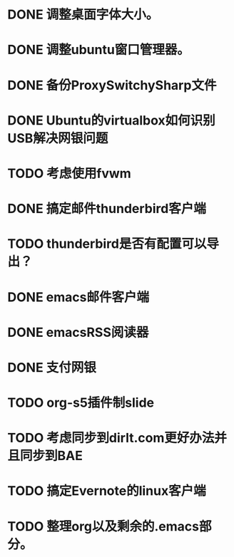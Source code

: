 #+OPTIONS: H:5
#+AUTHOR: dirtysalt1987@gmail.com

* DONE 调整桌面字体大小。
* DONE 调整ubuntu窗口管理器。
CLOSED: [2012-07-25 Wed 01:05]
* DONE 备份ProxySwitchySharp文件
* DONE Ubuntu的virtualbox如何识别USB解决网银问题
CLOSED: [2012-07-25 Wed 01:04]
* TODO 考虑使用fvwm
* DONE 搞定邮件thunderbird客户端
CLOSED: [2012-07-25 Wed 01:04]
* TODO thunderbird是否有配置可以导出？
* DONE emacs邮件客户端
* DONE emacsRSS阅读器
* DONE 支付网银
* TODO org-s5插件制slide
* TODO 考虑同步到dirlt.com更好办法并且同步到BAE
* TODO 搞定Evernote的linux客户端
* TODO 整理org以及剩余的.emacs部分。

